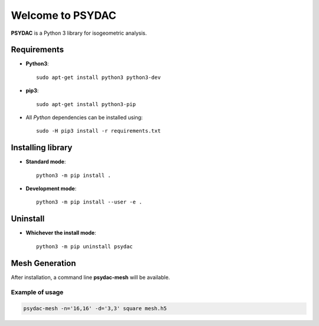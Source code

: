 Welcome to PSYDAC
=================

|build-devel| |docs|

**PSYDAC** is a Python 3 library for isogeometric analysis. 

Requirements
************

- **Python3**::

    sudo apt-get install python3 python3-dev

- **pip3**::

    sudo apt-get install python3-pip

- All *Python* dependencies can be installed using::

    sudo -H pip3 install -r requirements.txt

Installing library
******************

- **Standard mode**::

    python3 -m pip install .

- **Development mode**::

    python3 -m pip install --user -e .
    
Uninstall
*********

- **Whichever the install mode**::

    python3 -m pip uninstall psydac
    
.. |build-devel| image:: https://travis-ci.com/pyccel/psydac.svg?branch=devel
    :alt: devel status
    :scale: 100%
    :target: https://travis-ci.com/pyccel/psydac

.. |docs| image:: https://readthedocs.org/projects/spl/badge/?version=latest
    :alt: Documentation Status
    :scale: 100%
    :target: http://spl.readthedocs.io/en/latest/?badge=latest

Mesh Generation
***************

After installation, a command line **psydac-mesh** will be available.


Example of usage
^^^^^^^^^^^^^^^^

.. code-block:: bash

  psydac-mesh -n='16,16' -d='3,3' square mesh.h5
